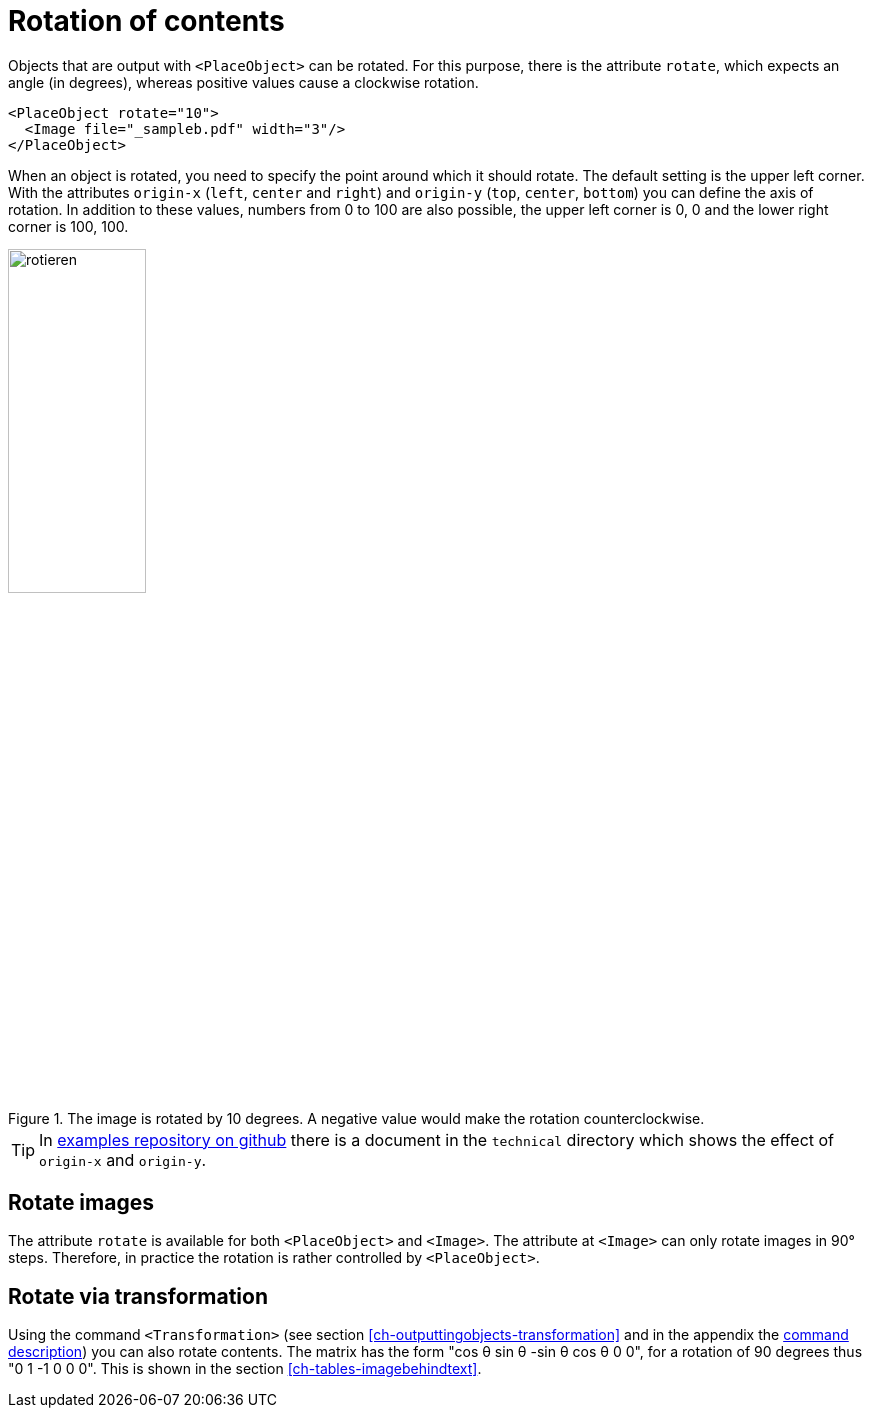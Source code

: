 [[ch-rotation]]
= Rotation of contents


Objects that are output with `<PlaceObject>` can be rotated.
For this purpose, there is the attribute `rotate`, which expects an angle (in degrees), whereas positive values cause a clockwise rotation.

[source, xml,indent=0]
-------------------------------------------------------------------------------
    <PlaceObject rotate="10">
      <Image file="_sampleb.pdf" width="3"/>
    </PlaceObject>
-------------------------------------------------------------------------------

When an object is rotated, you need to specify the point around which it should rotate.
The default setting is the upper left corner.
With the attributes `origin-x` (`left`, `center` and `right`) and `origin-y` (`top`, `center`, `bottom`) you can define the axis of rotation.
In addition to these values, numbers from 0 to 100 are also possible, the upper left corner is 0, 0 and the lower right corner is 100, 100.


[[fig-rotateimages]]
.The image is rotated by 10 degrees. A negative value would make the rotation counterclockwise.
image::rotieren.png[width=40%]

TIP: In https://github.com/speedata/examples/[examples repository on github] there is a document in the `technical` directory which shows the effect of `origin-x` and `origin-y`.

[discrete]
== Rotate images

The attribute `rotate` is available for both `<PlaceObject>` and `<Image>`. The attribute at `<Image>` can only rotate images in 90° steps. Therefore, in practice the rotation is rather controlled by `<PlaceObject>`.


[discrete]
== Rotate via transformation

Using the command `<Transformation>` (see section <<ch-outputtingobjects-transformation>> and in the appendix the <<cmd-transformation,command description>>) you can also rotate contents.
The matrix has the form "cos θ sin θ -sin θ cos θ 0 0", for a rotation of 90 degrees thus "0 1 -1 0 0 0".
This is shown in the section <<ch-tables-imagebehindtext>>.

// EOF